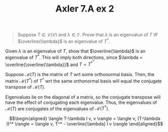 :PROPERTIES:
:ID:       9C64C240-D524-4C3C-983E-F290131E74FC
:END:
#+TITLE: Axler 7.A ex 2
#+context: Math530
#+EXCLUDE_TAGS: noexport

#+begin_quote
Suppose $T \in  \mathcal{L}(V)$ and $\lambda \in \mathbb{F}$. Prove that $\lambda$ is an eigenvalue of $T$ iff $\overline{\lambda}$ is an eigenvalue of $T^*$.
#+end_quote

Given $\lambda$ is an eigenvalue of $T$, show that $\overline{\lambda}$ is an eigenvalue of $T^*$. This will imply both directions, since $\lambda = \overline{\overline{\lambda}}$ and $T = T^{*^*}$

Suppose $\mathcal{M}(T)$ is the matrix of $T$ wrt some orthonormal basis. Then, the matrix $\mathcal{M}(T^*)$ of $T^*$ wrt the same orthonormal basis will equal the conjugate transpose of $\mathcal{M}(T)$.

Eigenvalues lie on the diagonal of a matrix, so the conjugate transpose will have the effect of conjugating each eigenvalue. Thus, the eigenvalues of $\mathcal{M}(T)$ are conjugates of the eigenvalues of $\mathcal{M}(T^*)$.


\[\begin{aligned}
 \langle T-\lambda I v, v \rangle = \langle v, (T-\lambda I)^* \rangle = \langle v, T^* - \overline{\lambda} I v \rangle
\end{aligned}\]


*                                                                  :noexport:
There exists some $v$ s.t.
\[\begin{aligned}
Tv = \lambda v
\end{aligned}\]


\[\begin{aligned}
 \langle \lambda v, w \rangle = \langle Tv, w \rangle = \langle v, T^* w \rangle
\end{aligned}\]
